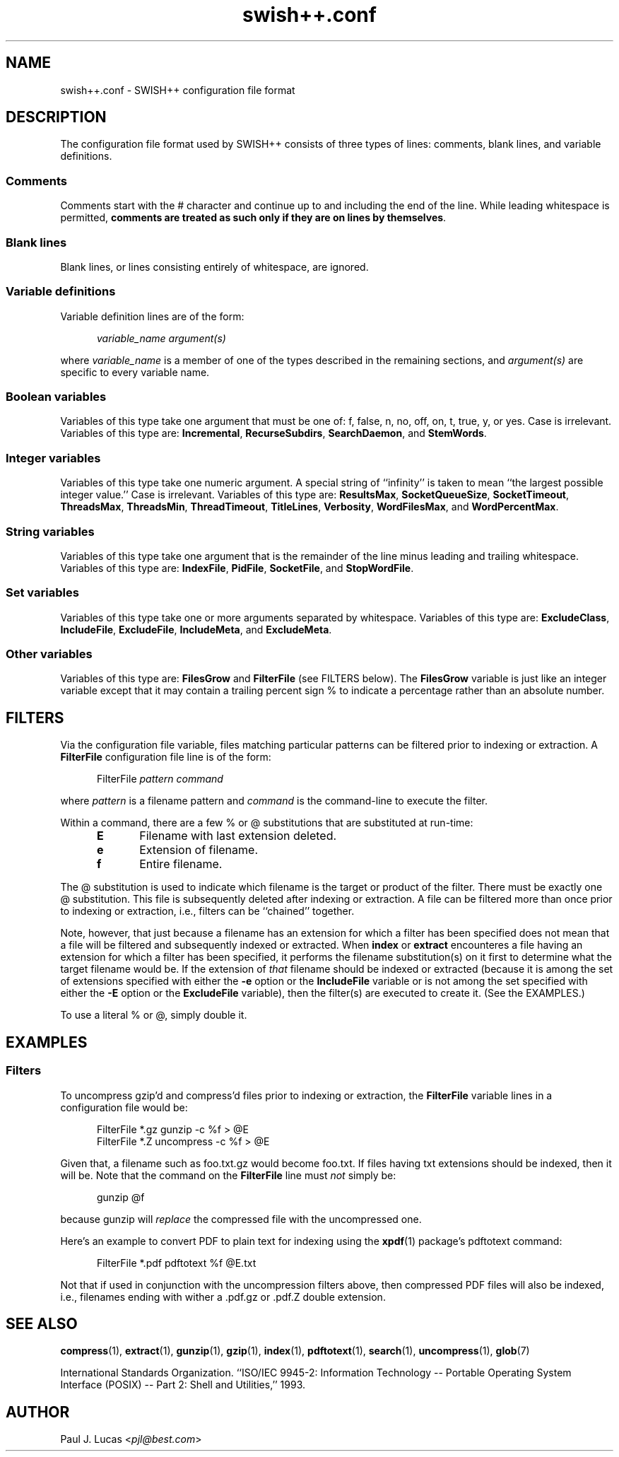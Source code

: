.\"
.\"	SWISH++
.\"	swish++.conf.4
.\"
.\"	Copyright (C) 1998  Paul J. Lucas
.\"
.\"	This program is free software; you can redistribute it and/or modify
.\"	it under the terms of the GNU General Public License as published by
.\"	the Free Software Foundation; either version 2 of the License, or
.\"	(at your option) any later version.
.\" 
.\"	This program is distributed in the hope that it will be useful,
.\"	but WITHOUT ANY WARRANTY; without even the implied warranty of
.\"	MERCHANTABILITY or FITNESS FOR A PARTICULAR PURPOSE.  See the
.\"	GNU General Public License for more details.
.\" 
.\"	You should have received a copy of the GNU General Public License
.\"	along with this program; if not, write to the Free Software
.\"	Foundation, Inc., 675 Mass Ave, Cambridge, MA 02139, USA.
.\"
.\" ---------------------------------------------------------------------------
.\" define code-start macro
.de cS
.sp
.nf
.RS 5
.ft CW
.ta .5i 1i 1.5i 2i 2.5i 3i 3.5i 4i 4.5i 5i 5.5i
..
.\" define code-end macro
.de cE
.ft 1
.RE
.fi
.sp
..
.\" ---------------------------------------------------------------------------
.TH "\f3swish++.conf\f1" 4 "May 17, 2000" "SWISH++"
.SH NAME
swish++.conf \- SWISH++ configuration file format
.SH DESCRIPTION
The configuration file format used by SWISH++ consists of three types of lines:
comments, blank lines, and variable definitions.
.SS Comments
Comments start with the \f(CW#\f1 character
and continue up to and including the end of the line.
While leading whitespace is permitted,
.BR "comments are treated as such only if they are on lines by themselves" .
.SS Blank lines
Blank lines, or lines consisting entirely of whitespace, are ignored.
.SS Variable definitions
Variable definition lines are of the form:
.cS
.ft 2
variable_name argument(s)
.cE
where
.I variable_name
is a member of one of the types described in the remaining sections, and
.I argument(s)
are specific to every variable name.
.SS Boolean variables
Variables of this type take one argument that must be one of:
\f(CWf\f1,
\f(CWfalse\f1,
\f(CWn\f1,
\f(CWno\f1,
\f(CWoff\f1,
\f(CWon\f1,
\f(CWt\f1,
\f(CWtrue\f1,
\f(CWy\f1,
or
\f(CWyes\f1.
Case is irrelevant.
Variables of this type are:
.BR Incremental ,
.BR RecurseSubdirs ,
.BR SearchDaemon ,
and
.BR StemWords .
.SS Integer variables
Variables of this type take one numeric argument.
A special string of ``infinity'' is taken to mean
``the largest possible integer value.''
Case is irrelevant.
Variables of this type are:
.BR ResultsMax ,
.BR SocketQueueSize ,
.BR SocketTimeout ,
.BR ThreadsMax ,
.BR ThreadsMin ,
.BR ThreadTimeout ,
.BR TitleLines ,
.BR Verbosity ,
.BR WordFilesMax ,
and
.BR WordPercentMax .
.SS String variables
Variables of this type take one argument that is the remainder of the line
minus leading and trailing whitespace.
Variables of this type are:
.BR IndexFile ,
.BR PidFile ,
.BR SocketFile ,
and
.BR StopWordFile .
.SS Set variables
Variables of this type take one or more arguments separated by whitespace.
Variables of this type are:
.BR ExcludeClass ,
.BR IncludeFile ,
.BR ExcludeFile ,
.BR IncludeMeta ,
and
.BR ExcludeMeta .
.SS Other variables
Variables of this type are:
.B FilesGrow
and
.B FilterFile
(see FILTERS below).
The
.B FilesGrow
variable is just like an integer variable
except that it may contain a trailing percent sign \f(CW%\f1
to indicate a percentage rather than an absolute number.
.SH FILTERS
Via the
.H FilterFile
configuration file variable,
files matching particular patterns can be filtered
prior to indexing or extraction.
A
.B FilterFile
configuration file line is of the form:
.cS
FilterFile \f2pattern command\fP
.cE
where
.I pattern
is a filename pattern and
.I command
is the command-line to execute the filter.
.PP
Within a command,
there are a few \f(CW%\f1 or \f(CW@\f1 substitutions
that are substituted at run-time:
.PP
.RS 5
.PD 0
.TP 5
.B E
Filename with last extension deleted.
.TP
.B e
Extension of filename.
.TP
.B f
Entire filename.
.RE
.PD
.PP
The @ substitution is used to indicate which filename is the target
or product of the filter.
There must be exactly one @ substitution.
This file is subsequently deleted after indexing or extraction.
A file can be filtered more than once prior to indexing or extraction, i.e.,
filters can be ``chained'' together.
.PP
Note, however, that just because a filename has an extension
for which a filter has been specified
does not mean that a file will be filtered
and subsequently indexed or extracted.
When
.B index
or
.B extract
encounteres a file having an extension for which a filter has been specified,
it performs the filename substitution(s) on it first
to determine what the target filename would be.
If the extension of
.I that
filename should be indexed or extracted
(because it is among the set of extensions specified with either the
.B \-e
option or the
.B IncludeFile
variable
or is not among the set specified with either the
.B \-E
option or the
.B ExcludeFile
variable),
then the filter(s) are executed to create it.
(See the EXAMPLES.)
.PP
To use a literal \f(CW%\f1 or \f(CW@\f1, simply double it.
.SH EXAMPLES
.SS Filters
To uncompress \f(CWgzip\f1'd and \f(CWcompress\f1'd files
prior to indexing or extraction, the
.B FilterFile
variable lines in a configuration file would be:
.cS
FilterFile *.gz   gunzip -c %f > @E
FilterFile *.Z    uncompress -c %f > @E
.cE
Given that, a filename such as \f(CWfoo.txt.gz\f1 would become \f(CWfoo.txt\f1.
If files having \f(CWtxt\f1 extensions should be indexed, then it will be.
Note that the command on the
.B FilterFile
line must
.I not
simply be:
.cS
gunzip @f
.cE
because \f(CWgunzip\f1 will
.I replace
the compressed file with the uncompressed one.
.PP
Here's an example to convert PDF to plain text for indexing using the
.BR xpdf (1)
package's \f(CWpdftotext\f1 command:
.cS
FilterFile *.pdf  pdftotext %f @E.txt
.cE
Not that if used in conjunction with the uncompression filters above,
then compressed PDF files will also be indexed, i.e.,
filenames ending with wither a \f(CW.pdf.gz\f1 or \f(CW.pdf.Z\f1
double extension.
.SH SEE ALSO
.BR compress (1),
.BR extract (1),
.BR gunzip (1),
.BR gzip (1),
.BR index (1),
.BR pdftotext (1),
.BR search (1),
.BR uncompress (1),
.BR glob (7)
.PP
International Standards Organization.
``ISO/IEC 9945-2: Information Technology
-- Portable Operating System Interface (POSIX)
-- Part 2: Shell and Utilities,''
1993.
.SH AUTHOR
Paul J. Lucas
.RI < pjl@best.com >
